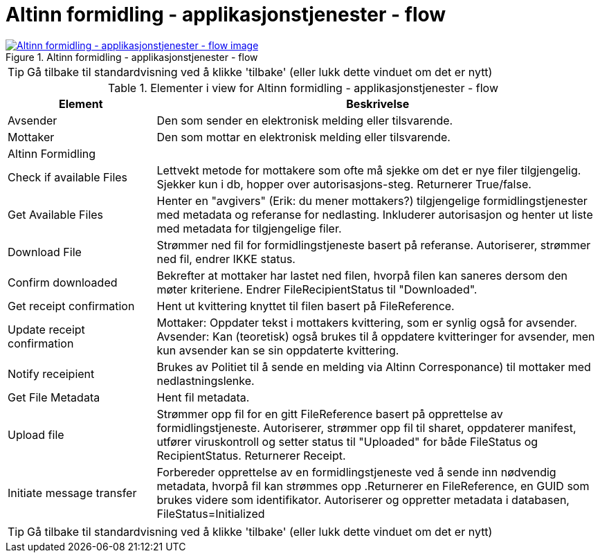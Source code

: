 = Altinn formidling - applikasjonstjenester - flow
:wysiwig_editing: 1
ifeval::[{wysiwig_editing} == 1]
:imagepath: ../images/
endif::[]
ifeval::[{wysiwig_editing} == 0]
:imagepath: main@messaging:solution-altinn-formidling:
endif::[]
:experimental:
:toclevels: 4
:sectnums:
:sectnumlevels: 0



.Altinn formidling - applikasjonstjenester - flow
image::{imagepath}Altinn formidling - applikasjonstjenester - flow.png[alt=Altinn formidling - applikasjonstjenester - flow image, link=https://altinn.github.io/ark/models/archi-all?view=id-e6d5b64ece904784aa06ed3b80f711f6]


TIP: Gå tilbake til standardvisning ved å klikke 'tilbake' (eller lukk dette vinduet om det er nytt)


[cols ="1,3", options="header"]
.Elementer i view for Altinn formidling - applikasjonstjenester - flow
|===

| Element
| Beskrivelse

| Avsender 
a| Den som sender en elektronisk melding eller tilsvarende.

| Mottaker
a| Den som mottar en elektronisk melding eller tilsvarende.

| Altinn Formidling
a| 

| Check  if available Files
a| Lettvekt metode for mottakere som ofte må sjekke om det er nye filer tilgjengelig.
Sjekker kun i db, hopper over autorisasjons-steg. Returnerer True/false.


| Get Available Files
a| Henter en "avgivers" (Erik: du mener mottakers?) tilgjengelige formidlingstjenester med metadata og referanse for nedlasting. Inkluderer autorisasjon og henter ut liste med metadata for tilgjengelige filer.


| Download File
a| Strømmer ned fil for formidlingstjeneste basert på referanse. Autoriserer, strømmer ned fil, endrer IKKE status.

| Confirm downloaded
a| Bekrefter at mottaker har lastet ned filen, hvorpå filen kan saneres dersom den møter kriteriene.
Endrer FileRecipientStatus til "Downloaded".

| Get receipt confirmation
a| Hent ut kvittering knyttet til filen basert på FileReference.

| Update receipt confirmation
a| Mottaker: Oppdater tekst i mottakers kvittering, som er synlig også for avsender.
Avsender: Kan (teoretisk) også brukes til å oppdatere kvitteringer for avsender, men kun avsender kan se sin oppdaterte kvittering.

| Notify receipient
a| Brukes av Politiet til å sende en melding via Altinn Corresponance) til mottaker med nedlastningslenke.

| Get File Metadata
a| Hent fil metadata.​


| Upload file
a| Strømmer opp fil for en gitt FileReference basert på opprettelse av formidlingstjeneste.
Autoriserer, strømmer opp fil til sharet, oppdaterer manifest, utfører viruskontroll og setter status til "Uploaded" for både FileStatus og RecipientStatus.
Returnerer Receipt.


| Initiate message transfer
a| Forbereder opprettelse av en formidlingstjeneste ved å sende inn nødvendig metadata, hvorpå fil kan strømmes opp .Returnerer en FileReference, en GUID som brukes videre som identifikator.
Autoriserer og oppretter metadata i databasen, FileStatus=Initialized


|===
****
TIP: Gå tilbake til standardvisning ved å klikke 'tilbake' (eller lukk dette vinduet om det er nytt)
****


